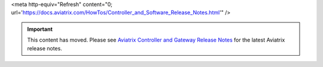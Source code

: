 
<meta http-equiv="Refresh" content="0; url='https://docs.aviatrix.com/HowTos/Controller_and_Software_Release_Notes.html'" />


.. important::

  This content has moved. Please see `Aviatrix Controller and Gateway Release Notes <https://docs.aviatrix.com/HowTos/Controller_and_Software_Release_Notes.html>`_ for the latest Aviatrix release notes.



